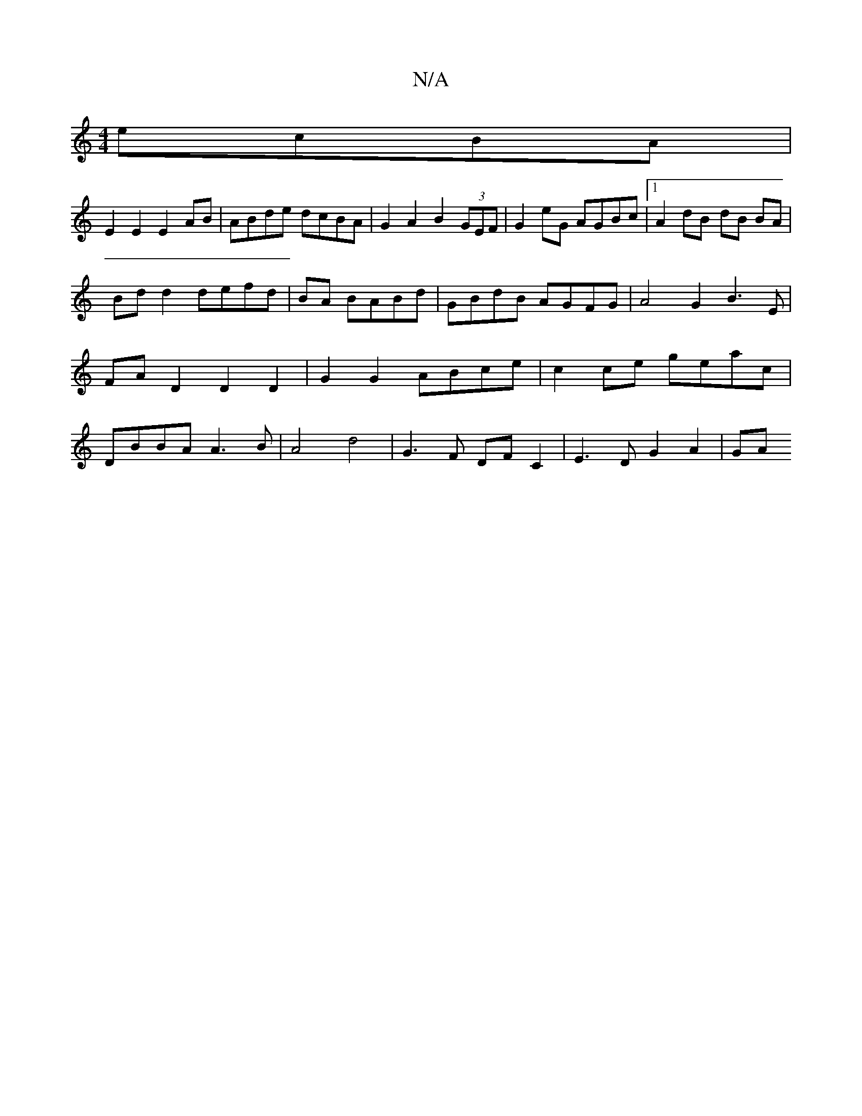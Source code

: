 X:1
T:N/A
M:4/4
R:N/A
K:Cmajor
ecBA |
E2 E2 E2 AB | ABde dcBA | G2 A2 B2 (3GEF | G2eG AGBc |1 A2 dB- dB BA |
Bd d2 defd|BA BABd|GBdB AGFG|A4 G2 B3E|FAD2D2D2 | G2G2 ABce | c2ce geac | DBBA A3B | A4 d4- | G3 F DF C2 | E3 D G2 A2 | GA